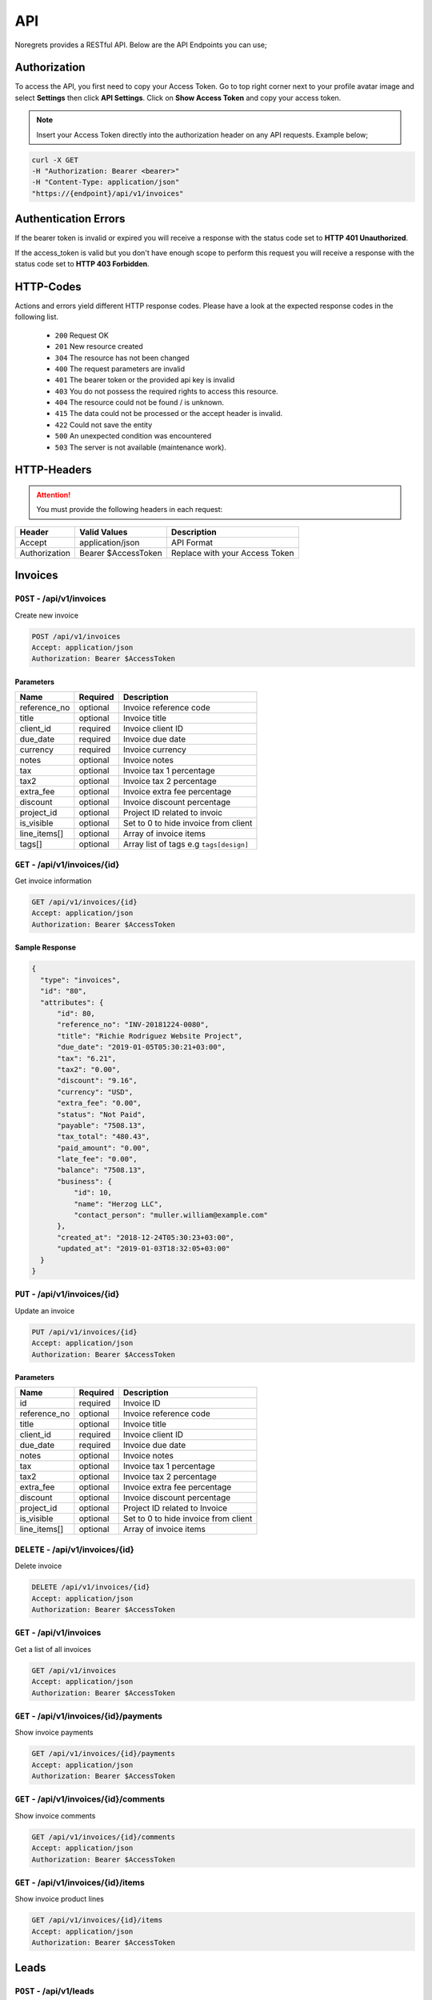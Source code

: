 API
===
.. meta::
   :description: Send , Access your SMS , USERS ,WEBHOOKS,   using RESTful API
   :keywords: projects,invoices,freelancer,deals,leads,crm,estimates,tickets,subscriptions,tasks,contacts,contracts,creditnotes,freelancer office,codecanyon

Noregrets provides a RESTful API. Below are the API Endpoints you can use;

Authorization
"""""""""""""
To access the API, you first need to copy your Access Token. Go to top right corner next to your profile avatar image and select **Settings** then click **API Settings**. Click on **Show Access Token** and copy your access token.

.. NOTE:: Insert your Access Token directly into the authorization header on any API requests. Example below;

.. code-block:: shell

  curl -X GET 
  -H "Authorization: Bearer <bearer>" 
  -H "Content-Type: application/json"
  "https://{endpoint}/api/v1/invoices"

Authentication Errors
"""""""""""""""""""""
If the bearer token is invalid or expired you will receive a response with the status code set to **HTTP 401 Unauthorized**.

If the access_token is valid but you don't have enough scope to perform this request you will receive a response with the status code set to **HTTP 403 Forbidden**.

HTTP-Codes
"""""""""""
Actions and errors yield different HTTP response codes.  
Please have a look at the expected response codes in the following list.

 - ``200`` Request OK
 - ``201`` New resource created
 - ``304`` The resource has not been changed
 - ``400`` The request parameters are invalid
 - ``401`` The bearer token or the provided api key is invalid
 - ``403`` You do not possess the required rights to access this resource.
 - ``404`` The resource could not be found / is unknown.
 - ``415`` The data could not be processed or the accept header is invalid.
 - ``422`` Could not save the entity
 - ``500`` An unexpected condition was encountered
 - ``503`` The server is not available (maintenance work).

HTTP-Headers
""""""""""""
.. ATTENTION:: You must provide the following headers in each request:

+---------------+---------------------+-----------------------------------------------------+
| Header        | Valid Values        | Description                                         |
+===============+=====================+=====================================================+
| Accept        | application/json    | API Format                                          |
+---------------+---------------------+-----------------------------------------------------+
| Authorization | Bearer $AccessToken | Replace with your Access Token                      |
+---------------+---------------------+-----------------------------------------------------+

Invoices
""""""""""""

``POST`` - /api/v1/invoices
-------------------------------
Create new invoice

.. code-block:: shell

  POST /api/v1/invoices
  Accept: application/json
  Authorization: Bearer $AccessToken

Parameters
^^^^^^^^^^

+---------------+------------+-----------------------------------------------------+
| Name          | Required   | Description                                         |
+===============+============+=====================================================+
| reference_no  | optional   | Invoice reference code                              |
+---------------+------------+-----------------------------------------------------+
| title         | optional   | Invoice title                                       |
+---------------+------------+-----------------------------------------------------+
| client_id     | required   | Invoice client ID                                   |
+---------------+------------+-----------------------------------------------------+
| due_date      | required   | Invoice due date                                    |
+---------------+------------+-----------------------------------------------------+
| currency      | required   | Invoice currency                                    |
+---------------+------------+-----------------------------------------------------+
| notes         | optional   | Invoice notes                                       |
+---------------+------------+-----------------------------------------------------+
| tax           | optional   | Invoice tax 1 percentage                            |
+---------------+------------+-----------------------------------------------------+
| tax2          | optional   | Invoice tax 2 percentage                            |
+---------------+------------+-----------------------------------------------------+
| extra_fee     | optional   | Invoice extra fee percentage                        |
+---------------+------------+-----------------------------------------------------+
| discount      | optional   | Invoice discount percentage                         |
+---------------+------------+-----------------------------------------------------+
| project_id    | optional   | Project ID related to invoic                        |
+---------------+------------+-----------------------------------------------------+
| is_visible    | optional   | Set to 0 to hide invoice from client                |
+---------------+------------+-----------------------------------------------------+
| line_items[]  | optional   | Array of invoice items                              |
+---------------+------------+-----------------------------------------------------+
| tags[]        | optional   | Array list of tags e.g ``tags[design]``             |
+---------------+------------+-----------------------------------------------------+

``GET`` - /api/v1/invoices/{id}
-------------------------------
Get invoice information

.. code-block:: shell

  GET /api/v1/invoices/{id}
  Accept: application/json
  Authorization: Bearer $AccessToken

Sample Response
^^^^^^^^^^^^^^^
.. code-block:: json

  {
    "type": "invoices",
    "id": "80",
    "attributes": {
        "id": 80,
        "reference_no": "INV-20181224-0080",
        "title": "Richie Rodriguez Website Project",
        "due_date": "2019-01-05T05:30:21+03:00",
        "tax": "6.21",
        "tax2": "0.00",
        "discount": "9.16",
        "currency": "USD",
        "extra_fee": "0.00",
        "status": "Not Paid",
        "payable": "7508.13",
        "tax_total": "480.43",
        "paid_amount": "0.00",
        "late_fee": "0.00",
        "balance": "7508.13",
        "business": {
            "id": 10,
            "name": "Herzog LLC",
            "contact_person": "muller.william@example.com"
        },
        "created_at": "2018-12-24T05:30:23+03:00",
        "updated_at": "2019-01-03T18:32:05+03:00"
    }
  }


``PUT`` - /api/v1/invoices/{id}
-------------------------------
Update an invoice

.. code-block:: shell

  PUT /api/v1/invoices/{id}
  Accept: application/json
  Authorization: Bearer $AccessToken

Parameters
^^^^^^^^^^

+---------------+------------+-----------------------------------------------------+
| Name          | Required   | Description                                         |
+===============+============+=====================================================+
| id            | required   | Invoice ID                                          |
+---------------+------------+-----------------------------------------------------+
| reference_no  | optional   | Invoice reference code                              |
+---------------+------------+-----------------------------------------------------+
| title         | optional   | Invoice title                                       |
+---------------+------------+-----------------------------------------------------+
| client_id     | required   | Invoice client ID                                   |
+---------------+------------+-----------------------------------------------------+
| due_date      | required   | Invoice due date                                    |
+---------------+------------+-----------------------------------------------------+
| notes         | optional   | Invoice notes                                       |
+---------------+------------+-----------------------------------------------------+
| tax           | optional   | Invoice tax 1 percentage                            |
+---------------+------------+-----------------------------------------------------+
| tax2          | optional   | Invoice tax 2 percentage                            |
+---------------+------------+-----------------------------------------------------+
| extra_fee     | optional   | Invoice extra fee percentage                        |
+---------------+------------+-----------------------------------------------------+
| discount      | optional   | Invoice discount percentage                         |
+---------------+------------+-----------------------------------------------------+
| project_id    | optional   | Project ID related to Invoice                       |
+---------------+------------+-----------------------------------------------------+
| is_visible    | optional   | Set to 0 to hide invoice from client                |
+---------------+------------+-----------------------------------------------------+
| line_items[]  | optional   | Array of invoice items                              |
+---------------+------------+-----------------------------------------------------+


``DELETE`` - /api/v1/invoices/{id}
----------------------------------
Delete invoice

.. code-block:: shell

  DELETE /api/v1/invoices/{id}
  Accept: application/json
  Authorization: Bearer $AccessToken

``GET`` - /api/v1/invoices
----------------------------------------
Get a list of all invoices

.. code-block:: shell

  GET /api/v1/invoices
  Accept: application/json
  Authorization: Bearer $AccessToken

``GET`` - /api/v1/invoices/{id}/payments
----------------------------------------
Show invoice payments

.. code-block:: shell

  GET /api/v1/invoices/{id}/payments
  Accept: application/json
  Authorization: Bearer $AccessToken

``GET`` - /api/v1/invoices/{id}/comments
----------------------------------------
Show invoice comments

.. code-block:: shell

  GET /api/v1/invoices/{id}/comments
  Accept: application/json
  Authorization: Bearer $AccessToken

``GET`` - /api/v1/invoices/{id}/items
--------------------------------------
Show invoice product lines

.. code-block:: shell

  GET /api/v1/invoices/{id}/items
  Accept: application/json
  Authorization: Bearer $AccessToken

Leads
"""""""
``POST`` - /api/v1/leads
-------------------------------
Create a new lead

.. code-block:: shell

  POST /api/v1/leads
  Accept: application/json
  Authorization: Bearer $AccessToken

Parameters
^^^^^^^^^^

+---------------+------------+-----------------------------------------------------+
| Name          | Required   | Description                                         |
+===============+============+=====================================================+
| email         | required   | Email address                                       |
+---------------+------------+-----------------------------------------------------+
| name          | optional   | Full Names                                          |
+---------------+------------+-----------------------------------------------------+
| source        | required   | Lead source ID                                      |
+---------------+------------+-----------------------------------------------------+
| lead_value    | optional   | Lead value                                          |
+---------------+------------+-----------------------------------------------------+
| stage_id      | optional   | Lead stage id                                       |
+---------------+------------+-----------------------------------------------------+
| sales_rep     | optional   | User responsible for this lead                      |
+---------------+------------+-----------------------------------------------------+
| job_title     | optional   | Lead Job Title                                      |
+---------------+------------+-----------------------------------------------------+
| company       | optional   | The company associated with this lead               |
+---------------+------------+-----------------------------------------------------+
| phone         | optional   | Lead phone number                                   |
+---------------+------------+-----------------------------------------------------+
| address1      | optional   | Lead address                                        |
+---------------+------------+-----------------------------------------------------+
| city          | optional   | City                                                |
+---------------+------------+-----------------------------------------------------+
| state         | optional   | State                                               |
+---------------+------------+-----------------------------------------------------+
| zip_code      | optional   | Zip Code                                            |
+---------------+------------+-----------------------------------------------------+
| country       | optional   | Country                                             |
+---------------+------------+-----------------------------------------------------+
| website       | optional   | Website URL                                         |
+---------------+------------+-----------------------------------------------------+
| skype         | optional   | Lead skype address                                  |
+---------------+------------+-----------------------------------------------------+
| message       | optional   | Additional lead message                             |
+---------------+------------+-----------------------------------------------------+
| tags[]        | optional   | Array list of tags e.g ``tags[design]``             |
+---------------+------------+-----------------------------------------------------+

``GET`` - /api/v1/leads/{id}
----------------------------
Get lead information

.. code-block:: shell

  GET /api/v1/leads/{id}
  Accept: application/json
  Authorization: Bearer $AccessToken

Sample Response
^^^^^^^^^^^^^^^^
.. code-block:: json

  {
    "type": "leads",
    "id": "50",
    "attributes": {
        "id": 50,
        "name": "Janet Ruecker PhD",
        "source": {
            "id": 31,
            "name": "Youtube"
        },
        "email": "ymohr@example.net",
        "stage": {
            "id": 24,
            "name": "Contacted"
        },
        "job_title": "Electrical Parts Reconditioner",
        "company": "Bauch, Beahan and Macejkovic",
        "phone": "5056437040843",
        "mobile": null,
        "address": {
            "address1": "2124 Windler Plains Suite 342\nLake Elishire, OK 92549",
            "address2": null,
            "city": "New Daphnee",
            "state": null,
            "zipcode": null,
            "country": "Holy See (Vatican City State)"
        },
        "timezone": null,
        "website": "green.com",
        "social": {
            "skype": null,
            "facebook": null,
            "twitter": null,
            "linkedin": null
        },
        "agent": {
            "id": 3,
            "name": "Lorna Rogahn",
            "email": "luna66@example.net"
        },
        "lead_score": 10,
        "due_date": "2019-01-07T05:30:31+03:00",
        "lead_value": "$30.22",
        "message": null,
        "has_activity": 0,
        "has_email": 0,
        "next_followup": "2018-12-27T05:30:31+03:00",
        "unsubscribed_at": null,
        "archived_at": null,
        "created_at": "2018-12-24T05:30:31+03:00",
        "updated_at": "2018-12-24T05:30:31+03:00"
    }
  }


``PUT`` - /api/v1/leads/{id}
-------------------------------
Update a lead

.. code-block:: shell

  PUT /api/v1/leads/{id}
  Accept: application/json
  Authorization: Bearer $AccessToken

Parameters
^^^^^^^^^^

+---------------+------------+-----------------------------------------------------+
| Name          | Required   | Description                                         |
+===============+============+=====================================================+
| email         | required   | Email address                                       |
+---------------+------------+-----------------------------------------------------+
| name          | optional   | Full Names                                          |
+---------------+------------+-----------------------------------------------------+
| source        | required   | Lead source ID                                      |
+---------------+------------+-----------------------------------------------------+
| lead_value    | optional   | Lead value                                          |
+---------------+------------+-----------------------------------------------------+
| stage_id      | optional   | Lead stage id                                       |
+---------------+------------+-----------------------------------------------------+
| sales_rep     | required   | User responsible for this lead                      |
+---------------+------------+-----------------------------------------------------+
| job_title     | optional   | Lead Job Title                                      |
+---------------+------------+-----------------------------------------------------+
| company       | optional   | The company associated with this lead               |
+---------------+------------+-----------------------------------------------------+
| phone         | optional   | Lead phone number                                   |
+---------------+------------+-----------------------------------------------------+
| address1      | optional   | Lead address                                        |
+---------------+------------+-----------------------------------------------------+
| city          | optional   | City                                                |
+---------------+------------+-----------------------------------------------------+
| state         | optional   | State                                               |
+---------------+------------+-----------------------------------------------------+
| zip_code      | optional   | Zip Code                                            |
+---------------+------------+-----------------------------------------------------+
| country       | optional   | Country                                             |
+---------------+------------+-----------------------------------------------------+
| website       | optional   | Website URL                                         |
+---------------+------------+-----------------------------------------------------+
| skype         | optional   | Lead skype address                                  |
+---------------+------------+-----------------------------------------------------+
| message       | optional   | Additional lead message                             |
+---------------+------------+-----------------------------------------------------+

``DELETE`` - /api/v1/leads/{id}
----------------------------------
Delete a lead

.. code-block:: shell

  DELETE /api/v1/leads/{id}
  Accept: application/json
  Authorization: Bearer $AccessToken

``GET`` - /api/v1/leads
----------------------------------------
Get a list of all leads

.. code-block:: shell

  GET /api/v1/leads
  Accept: application/json
  Authorization: Bearer $AccessToken

``GET`` - /api/v1/leads/{id}/comments
----------------------------------------
Show leads comments

.. code-block:: shell

  GET /api/v1/leads/{id}/comments
  Accept: application/json
  Authorization: Bearer $AccessToken


``GET`` - /api/v1/leads/{id}/todos
----------------------------------------
Show lead todo list

.. code-block:: shell

  GET /api/v1/leads/{id}/todos
  Accept: application/json
  Authorization: Bearer $AccessToken

``GET`` - /api/v1/leads/{id}/calls
----------------------------------------
Show lead calls

.. code-block:: shell

  GET /api/v1/leads/{id}/calls
  Accept: application/json
  Authorization: Bearer $AccessToken

Deals
"""""""""""""""""

``POST`` - /api/v1/deals
-------------------------------
Create a new deal

.. code-block:: shell

  POST /api/v1/deals
  Accept: application/json
  Authorization: Bearer $AccessToken

Parameters
^^^^^^^^^^

+---------------+------------+-----------------------------------------------------+
| Name          | Required   | Description                                         |
+===============+============+=====================================================+
| title         | required   | Deal title                                          |
+---------------+------------+-----------------------------------------------------+
| pipeline      | required   | Pipeline ID                                         |
+---------------+------------+-----------------------------------------------------+
| stage_id      | required   | Deal stage ID                                       |
+---------------+------------+-----------------------------------------------------+
| contact_person| required   | Deal contact person                                 |
+---------------+------------+-----------------------------------------------------+
| deal_value    | optional   | Deal value e.g 500                                  |
+---------------+------------+-----------------------------------------------------+
| due_date      | optional   | The date a deal is expected to close                |
+---------------+------------+-----------------------------------------------------+
| organization  | optional   | Deal Organization                                   |
+---------------+------------+-----------------------------------------------------+
| status        | optional   | Deal status. Default open                           |
+---------------+------------+-----------------------------------------------------+
| source        | optional   | Deal source                                         |
+---------------+------------+-----------------------------------------------------+
| currency      | optional   | Deal Currency                                       |
+---------------+------------+-----------------------------------------------------+
| tags[]        | optional   | Array list of tags e.g ``tags[design]``             |
+---------------+------------+-----------------------------------------------------+

``GET`` - /api/v1/deals/{id}
----------------------------
Get deal information

.. code-block:: shell

  GET /api/v1/deals/{id}
  Accept: application/json
  Authorization: Bearer $AccessToken

Sample Response
^^^^^^^^^^^^^^^^
.. code-block:: json

  {
    "type": "deals",
    "id": "1",
    "attributes": {
        "id": 1,
        "title": "Boyle-Konopelski Deal",
        "stage": {
            "id": 5,
            "name": "Needs Analysis"
        },
        "currency": "USD",
        "deal_value": "875.55",
        "contact_person": {
            "id": 1,
            "email": "muller.william@example.com"
        },
        "organization": {
            "id": 4,
            "name": "Kertzmann, Schoen and Zboncak",
            "email": "wkub@example.org"
        },
        "due_date": null,
        "status": "open",
        "won_time": null,
        "lost_time": null,
        "lost_reason": null,
        "source": {
            "id": 28,
            "name": "Web"
        },
        "pipeline": {
            "id": 20,
            "name": "Delivery"
        },
        "user_id": 1,
        "next_followup": null,
        "archived_at": null,
        "created_at": "2018-12-24T05:30:19+03:00",
        "updated_at": "2018-12-24T05:30:19+03:00"
    }
  }


``PUT`` - /api/v1/deals/{id}
-------------------------------
Update a deal

.. code-block:: shell

  PUT /api/v1/deals/{id}
  Accept: application/json
  Authorization: Bearer $AccessToken

Parameters
^^^^^^^^^^

+---------------+------------+-----------------------------------------------------+
| Name          | Required   | Description                                         |
+===============+============+=====================================================+
| title         | required   | Deal title                                          |
+---------------+------------+-----------------------------------------------------+
| pipeline      | required   | Pipeline ID                                         |
+---------------+------------+-----------------------------------------------------+
| stage_id      | required   | Deal stage ID                                       |
+---------------+------------+-----------------------------------------------------+
| contact_person| required   | Deal contact person                                 |
+---------------+------------+-----------------------------------------------------+
| deal_value    | optional   | Deal value e.g 500                                  |
+---------------+------------+-----------------------------------------------------+
| due_date      | optional   | The date a deal is expected to close                |
+---------------+------------+-----------------------------------------------------+
| organization  | optional   | Deal Organization                                   |
+---------------+------------+-----------------------------------------------------+
| status        | optional   | Deal status. Default open                           |
+---------------+------------+-----------------------------------------------------+
| source        | optional   | Deal source                                         |
+---------------+------------+-----------------------------------------------------+
| currency      | optional   | Deal Currency                                       |
+---------------+------------+-----------------------------------------------------+

``DELETE`` - /api/v1/deals/{id}
----------------------------------
Delete a deal

.. code-block:: shell

  DELETE /api/v1/deals/{id}
  Accept: application/json
  Authorization: Bearer $AccessToken

``GET`` - /api/v1/deals
----------------------------------------
Get a list of all deals

.. code-block:: shell

  GET /api/v1/deals
  Accept: application/json
  Authorization: Bearer $AccessToken

``GET`` - /api/v1/deals/{id}/comments
----------------------------------------
Show deal comments

.. code-block:: shell

  GET /api/v1/deals/{id}/comments
  Accept: application/json
  Authorization: Bearer $AccessToken


``GET`` - /api/v1/deals/{id}/todos
----------------------------------------
Show deal todo list

.. code-block:: shell

  GET /api/v1/deals/{id}/todos
  Accept: application/json
  Authorization: Bearer $AccessToken

``GET`` - /api/v1/deals/{id}/calls
----------------------------------------
Show deal calls

.. code-block:: shell

  GET /api/v1/deals/{id}/calls
  Accept: application/json
  Authorization: Bearer $AccessToken

``GET`` - /api/v1/deals/{id}/products
----------------------------------------
Show deal products

.. code-block:: shell

  GET /api/v1/deals/{id}/products
  Accept: application/json
  Authorization: Bearer $AccessToken

``POST`` - /api/v1/deals/{id}/close
----------------------------------------
Close a deal

.. code-block:: shell

  POST /api/v1/deals/{id}/close
  Accept: application/json
  Authorization: Bearer $AccessToken

Parameters
^^^^^^^^^^

+---------------+------------+-----------------------------------------------------+
| Name          | Required   | Description                                         |
+===============+============+=====================================================+
| id            | required   | Deal ID                                             |
+---------------+------------+-----------------------------------------------------+
| lost_time     | optional   | Time when the deal was lost                         |
+---------------+------------+-----------------------------------------------------+
| status        | required   | Default lost                                        |
+---------------+------------+-----------------------------------------------------+
| lost_reason   | required   | Reason why the deal was lost                        |
+---------------+------------+-----------------------------------------------------+


Estimates
"""""""""""""""""

``POST`` - /api/v1/estimates
-------------------------------
Create a new estimate

.. code-block:: shell

  POST /api/v1/estimates
  Accept: application/json
  Authorization: Bearer $AccessToken

Parameters
^^^^^^^^^^

+---------------+------------+-----------------------------------------------------+
| Name          | Required   | Description                                         |
+===============+============+=====================================================+
| client_id     | required   | Client ID                                           |
+---------------+------------+-----------------------------------------------------+
| reference_no  | required   | Estimate Reference Number                           |
+---------------+------------+-----------------------------------------------------+
| due_date      | required   | Estimate due date                                   |
+---------------+------------+-----------------------------------------------------+
| tax           | required   | Tax 1 percentage                                    |
+---------------+------------+-----------------------------------------------------+
| tax2          | required   | Tax 2 percentage                                    |
+---------------+------------+-----------------------------------------------------+
| discount      | optional   | Estimate discount percentage                        |
+---------------+------------+-----------------------------------------------------+
| currency      | optional   | Estimate Currency                                   |
+---------------+------------+-----------------------------------------------------+
| deal_id       | optional   | Associated deal if any                              |
+---------------+------------+-----------------------------------------------------+
| is_visible    | optional   | Show/Hide estimate from client. Default 0           |
+---------------+------------+-----------------------------------------------------+
| tags[]        | optional   | Array list of tags e.g ``tags[design]``             |
+---------------+------------+-----------------------------------------------------+

``GET`` - /api/v1/estimates/{id}
--------------------------------
Get deal information

.. code-block:: shell

  GET /api/v1/estimates/{id}
  Accept: application/json
  Authorization: Bearer $AccessToken

Sample Response
^^^^^^^^^^^^^^^^
.. code-block:: json

  {
    "type": "estimates",
    "id": "80",
    "attributes": {
        "id": 80,
        "reference_no": "EST-20181224-0080",
        "title": "Thomas Murazik Website Project",
        "client_id": 2,
        "deal_id": 0,
        "due_date": "2019-03-10T05:30:25+03:00",
        "tax": "2.43",
        "tax2": "0.00",
        "discount": "1.16",
        "discount_percent": 1,
        "currency": "USD",
        "notes": "Non dolorum placeat nisi at suscipit. Unde praesentium consequuntur repellat doloribus voluptatem aliquam. Ut eum culpa consequatur cupiditate animi rem. Eligendi consectetur pariatur recusandae neque inventore et alias.",
        "sent_at": null,
        "status": "Pending",
        "viewed_at": null,
        "invoiced_id": null,
        "invoiced_at": null,
        "accepted_time": null,
        "rejected_time": null,
        "rejected_reason": null,
        "exchange_rate": "1.00000",
        "sub_total": "0.00",
        "amount": "0.00",
        "discounted": "0.00",
        "tax1_amount": "0.00",
        "tax2_amount": "0.00",
        "archived_at": null,
        "business": {
            "id": 2,
            "name": "Toy, Cormier and Kub",
            "contact_person": "muller.william@example.com"
        },
        "created_at": "2018-12-24T05:30:27+03:00",
        "updated_at": "2018-12-24T05:30:27+03:00"
    }
  }


``PUT`` - /api/v1/estimates/{id}
--------------------------------
Update an estimate

.. code-block:: shell

  PUT /api/v1/estimates/{id}
  Accept: application/json
  Authorization: Bearer $AccessToken

Parameters
^^^^^^^^^^

+---------------+------------+-----------------------------------------------------+
| Name          | Required   | Description                                         |
+===============+============+=====================================================+
| client_id     | required   | Client ID                                           |
+---------------+------------+-----------------------------------------------------+
| reference_no  | required   | Estimate Reference Number                           |
+---------------+------------+-----------------------------------------------------+
| due_date      | required   | Estimate due date                                   |
+---------------+------------+-----------------------------------------------------+
| tax           | required   | Tax 1 percentage                                    |
+---------------+------------+-----------------------------------------------------+
| tax2          | required   | Tax 2 percentage                                    |
+---------------+------------+-----------------------------------------------------+
| discount      | optional   | Estimate discount percentage                        |
+---------------+------------+-----------------------------------------------------+
| currency      | optional   | Estimate Currency                                   |
+---------------+------------+-----------------------------------------------------+
| deal_id       | optional   | Associated deal if any                              |
+---------------+------------+-----------------------------------------------------+
| is_visible    | optional   | Show/Hide estimate from client. Default 0           |
+---------------+------------+-----------------------------------------------------+

``DELETE`` - /api/v1/estimates/{id}
-----------------------------------
Delete an estimate

.. code-block:: shell

  DELETE /api/v1/estimates/{id}
  Accept: application/json
  Authorization: Bearer $AccessToken

``GET`` - /api/v1/estimates
----------------------------------------
Get a list of all estimates

.. code-block:: shell

  GET /api/v1/estimates
  Accept: application/json
  Authorization: Bearer $AccessToken

``GET`` - /api/v1/estimates/{id}/comments
------------------------------------------
Show estimate comments

.. code-block:: shell

  GET /api/v1/estimates/{id}/comments
  Accept: application/json
  Authorization: Bearer $AccessToken


``GET`` - /api/v1/estimates/{id}/items
----------------------------------------
Show estimate items

.. code-block:: shell

  GET /api/v1/estimates/{id}/items
  Accept: application/json
  Authorization: Bearer $AccessToken

``POST`` - /api/v1/estimates/{id}/invoice
------------------------------------------
Invoice an estimate

.. code-block:: shell

  POST /api/v1/estimates/{id}/invoice
  Accept: application/json
  Authorization: Bearer $AccessToken

``POST`` - /api/v1/estimates/{id}/copy
----------------------------------------
Duplicate the estimate

.. code-block:: shell

  POST /api/v1/estimates/{id}/copy
  Accept: application/json
  Authorization: Bearer $AccessToken

Parameters
^^^^^^^^^^

+---------------+------------+-----------------------------------------------------+
| Name          | Required   | Description                                         |
+===============+============+=====================================================+
| id            | required   | Estimate ID                                         |
+---------------+------------+-----------------------------------------------------+

``POST`` - /api/v1/estimates/{id}/send
----------------------------------------
Send estimate to client

.. code-block:: shell

  POST /api/v1/estimates/{id}/send
  Accept: application/json
  Authorization: Bearer $AccessToken

Parameters
^^^^^^^^^^

+---------------+------------+-----------------------------------------------------+
| Name          | Required   | Description                                         |
+===============+============+=====================================================+
| id            | required   | Estimate ID                                         |
+---------------+------------+-----------------------------------------------------+
| to[]          | required   | Comma separated list of email addresses             |
+---------------+------------+-----------------------------------------------------+
| subject       | required   | Message subject                                     |
+---------------+------------+-----------------------------------------------------+

``POST`` - /api/v1/estimates/{id}/project
------------------------------------------
Convert estimate to project

.. code-block:: shell

  POST /api/v1/estimates/{id}/project
  Accept: application/json
  Authorization: Bearer $AccessToken

``POST`` - /api/v1/estimates/{id}/cancel
-------------------------------------------
Cancel estimate

.. code-block:: shell

  POST /api/v1/estimates/{id}/cancel
  Accept: application/json
  Authorization: Bearer $AccessToken

Credits
"""""""""""""""""

``POST`` - /api/v1/creditnotes
-------------------------------
Create a new creditnote

.. code-block:: shell

  POST /api/v1/creditnotes
  Accept: application/json
  Authorization: Bearer $AccessToken

Parameters
^^^^^^^^^^

+---------------+------------+-----------------------------------------------------+
| Name          | Required   | Description                                         |
+===============+============+=====================================================+
| client_id     | required   | Client ID                                           |
+---------------+------------+-----------------------------------------------------+
| reference_no  | required   | Credit Reference Number                             |
+---------------+------------+-----------------------------------------------------+
| created_at    | optional   | Date created                                        |
+---------------+------------+-----------------------------------------------------+
| tax           | optional   | Tax percentage                                      |
+---------------+------------+-----------------------------------------------------+
| terms         | optional   | Creditnote terms                                    |
+---------------+------------+-----------------------------------------------------+
| notes         | optional   | Creditnote notes                                    |
+---------------+------------+-----------------------------------------------------+
| currency      | optional   | Creditnote Currency                                 |
+---------------+------------+-----------------------------------------------------+
| is_refunded   | optional   | Set to 1 if credit was refunded                     |
+---------------+------------+-----------------------------------------------------+
| tags[]        | optional   | Array list of tags e.g ``tags[design]``             |
+---------------+------------+-----------------------------------------------------+

``GET`` - /api/v1/creditnotes/{id}
----------------------------------
Get creditnote information

.. code-block:: shell

  GET /api/v1/creditnotes/{id}
  Accept: application/json
  Authorization: Bearer $AccessToken

Sample Response
^^^^^^^^^^^^^^^^
.. code-block:: json

  {
    "type": "credits",
    "id": "10",
    "attributes": {
        "id": 10,
        "reference_no": "CN-20181224-0010",
        "client_id": 4,
        "status": "open",
        "currency": "USD",
        "tax": "1.85",
        "amount": "0.00",
        "balance": "0.00",
        "exchange_rate": "1.00000",
        "is_refunded": 0,
        "archived_at": null,
        "terms": null,
        "notes": null,
        "sent_at": null,
        "business": {
            "id": 4,
            "name": "Kertzmann, Schoen and Zboncak",
            "contact_person": "luna66@example.net"
        },
        "created_at": "2018-12-24T05:30:29+03:00",
        "updated_at": "2018-12-24T05:30:29+03:00"
    }
  }


``PUT`` - /api/v1/creditnotes/{id}
----------------------------------
Update creditnote

.. code-block:: shell

  PUT /api/v1/creditnotes/{id}
  Accept: application/json
  Authorization: Bearer $AccessToken

Parameters
^^^^^^^^^^

+---------------+------------+-----------------------------------------------------+
| Name          | Required   | Description                                         |
+===============+============+=====================================================+
| client_id     | required   | Client ID                                           |
+---------------+------------+-----------------------------------------------------+
| reference_no  | required   | Credit Reference Number                             |
+---------------+------------+-----------------------------------------------------+
| created_at    | optional   | Date created                                        |
+---------------+------------+-----------------------------------------------------+
| tax           | optional   | Tax percentage                                      |
+---------------+------------+-----------------------------------------------------+
| terms         | optional   | Creditnote terms                                    |
+---------------+------------+-----------------------------------------------------+
| notes         | optional   | Creditnote notes                                    |
+---------------+------------+-----------------------------------------------------+
| currency      | optional   | Creditnote Currency                                 |
+---------------+------------+-----------------------------------------------------+
| is_refunded   | optional   | Set to 1 if credit was refunded                     |
+---------------+------------+-----------------------------------------------------+

``DELETE`` - /api/v1/creditnotes/{id}
-------------------------------------
Delete an estimate

.. code-block:: shell

  DELETE /api/v1/creditnotes/{id}
  Accept: application/json
  Authorization: Bearer $AccessToken

``GET`` - /api/v1/creditnotes
----------------------------------------
Get a list of all creditnotes

.. code-block:: shell

  GET /api/v1/creditnotes
  Accept: application/json
  Authorization: Bearer $AccessToken

``GET`` - /api/v1/creditnotes/{id}/comments
-------------------------------------------
Show creditnote comments

.. code-block:: shell

  GET /api/v1/creditnotes/{id}/comments
  Accept: application/json
  Authorization: Bearer $AccessToken


``GET`` - /api/v1/creditnotes/{id}/items
-----------------------------------------
Show creditnote items

.. code-block:: shell

  GET /api/v1/creditnotes/{id}/items
  Accept: application/json
  Authorization: Bearer $AccessToken

``POST`` - /api/v1/creditnotes/{id}/use-credits
------------------------------------------------
Use credits

.. code-block:: shell

  POST /api/v1/creditnotes/{id}/use-credits
  Accept: application/json
  Authorization: Bearer $AccessToken

Parameters
^^^^^^^^^^

+-----------------+------------+-----------------------------------------------------+
| Name            | Required   | Description                                         |
+=================+============+=====================================================+
| invoice_id      | required   | Invoice ID                                          |
+-----------------+------------+-----------------------------------------------------+
| creditnote_id   | required   | Credit Note ID                                      |
+-----------------+------------+-----------------------------------------------------+
| credited_amount | required   | Amount to be credited e.g 50                        |
+-----------------+------------+-----------------------------------------------------+

``POST`` - /api/v1/creditnotes/{id}/delete-credit
-------------------------------------------------
Use credits

.. code-block:: shell

  POST /api/v1/creditnotes/{id}/delete-credit
  Accept: application/json
  Authorization: Bearer $AccessToken

Parameters
^^^^^^^^^^

+----------------+------------+-----------------------------------------------------+
| Name           | Required   | Description                                         |
+================+============+=====================================================+
| id             | required   | Credit Note ID                                      |
+----------------+------------+-----------------------------------------------------+

``POST`` - /api/v1/creditnotes/{id}/send
----------------------------------------
Send creditnote to client

.. code-block:: shell

  POST /api/v1/creditnotes/{id}/send
  Accept: application/json
  Authorization: Bearer $AccessToken

Parameters
^^^^^^^^^^

+---------------+------------+-----------------------------------------------------+
| Name          | Required   | Description                                         |
+===============+============+=====================================================+
| id            | required   | Creditnote ID                                       |
+---------------+------------+-----------------------------------------------------+
| to[]          | required   | Comma separated list of email addresses             |
+---------------+------------+-----------------------------------------------------+
| subject       | required   | Email subject                                       |
+---------------+------------+-----------------------------------------------------+


Expenses
"""""""""""""""""

``POST`` - /api/v1/expenses
-------------------------------
Create a new expense

.. code-block:: shell

  POST /api/v1/expenses
  Accept: application/json
  Authorization: Bearer $AccessToken

Parameters
^^^^^^^^^^

+---------------+------------+-----------------------------------------------------+
| Name          | Required   | Description                                         |
+===============+============+=====================================================+
| amount        | required   | Expense amount e.g 1500.00                          |
+---------------+------------+-----------------------------------------------------+
| category      | required   | Expense category                                    |
+---------------+------------+-----------------------------------------------------+
| expense_date  | required   | Expense date                                        |
+---------------+------------+-----------------------------------------------------+
| tax           | required   | Tax 1 percentage                                    |
+---------------+------------+-----------------------------------------------------+
| tax2          | required   | Tax 2 percentage                                    |
+---------------+------------+-----------------------------------------------------+
| currency      | optional   | Expense Currency                                    |
+---------------+------------+-----------------------------------------------------+
| billable      | optional   | Whether the expense is billable. Default 1          |
+---------------+------------+-----------------------------------------------------+
| notes         | optional   | Expense notes                                       |
+---------------+------------+-----------------------------------------------------+
| project_id    | optional   | Associated project ID if any                        |
+---------------+------------+-----------------------------------------------------+
| client_id     | optional   | Associated client ID if any                         |
+---------------+------------+-----------------------------------------------------+
| vendor        | optional   | Associated vendor name                              |
+---------------+------------+-----------------------------------------------------+
| is_visible    | optional   | Show/Hide expense from client. Default 0            |
+---------------+------------+-----------------------------------------------------+
| tags[]        | optional   | Array list of tags e.g ``tags[design]``             |
+---------------+------------+-----------------------------------------------------+

``GET`` - /api/v1/expenses/{id}
--------------------------------
Get expense information

.. code-block:: shell

  GET /api/v1/expenses/{id}
  Accept: application/json
  Authorization: Bearer $AccessToken

Sample Response
^^^^^^^^^^^^^^^^
.. code-block:: json

  {
    "type": "expenses",
    "id": "10",
    "attributes": {
        "id": 10,
        "code": "EXP-AC0010",
        "amount": "222.04",
        "before_tax": "0.00",
        "currency": "USD",
        "billable": 1,
        "category": 47,
        "vendor": "Feil and Sons",
        "tax": "0.95",
        "tax2": null,
        "taxed": null,
        "expense_date": "2018-12-24T00:00:00+03:00",
        "billed": false,
        "project_id": 1,
        "client_id": 2,
        "invoiced_id": null,
        "is_recurring": 0,
        "frequency": null,
        "next_recur_date": null,
        "recur_starts": null,
        "recur_ends": null,
        "exchange_rate": "1.00000",
        "is_visible": 0,
        "notes": null,
        "user_id": 1,
        "created_at": "2018-12-24T05:30:44+03:00",
        "updated_at": "2018-12-24T05:30:44+03:00"
    }
  }


``PUT`` - /api/v1/expenses/{id}
--------------------------------
Update an expense

.. code-block:: shell

  PUT /api/v1/expenses/{id}
  Accept: application/json
  Authorization: Bearer $AccessToken

Parameters
^^^^^^^^^^

+---------------+------------+-----------------------------------------------------+
| Name          | Required   | Description                                         |
+===============+============+=====================================================+
| amount        | required   | Expense amount e.g 1500.00                          |
+---------------+------------+-----------------------------------------------------+
| category      | required   | Expense category                                    |
+---------------+------------+-----------------------------------------------------+
| expense_date  | required   | Expense date                                        |
+---------------+------------+-----------------------------------------------------+
| tax           | required   | Tax 1 percentage                                    |
+---------------+------------+-----------------------------------------------------+
| tax2          | required   | Tax 2 percentage                                    |
+---------------+------------+-----------------------------------------------------+
| currency      | optional   | Expense Currency                                    |
+---------------+------------+-----------------------------------------------------+
| billable      | optional   | Whether the expense is billable. Default 1          |
+---------------+------------+-----------------------------------------------------+
| notes         | optional   | Expense notes                                       |
+---------------+------------+-----------------------------------------------------+
| project_id    | optional   | Associated project ID if any                        |
+---------------+------------+-----------------------------------------------------+
| client_id     | optional   | Associated client ID if any                         |
+---------------+------------+-----------------------------------------------------+
| vendor        | optional   | Associated vendor name                              |
+---------------+------------+-----------------------------------------------------+
| is_visible    | optional   | Show/Hide expense from client. Default 0            |
+---------------+------------+-----------------------------------------------------+
| tags[]        | optional   | Array list of tags e.g ``tags[design]``             |
+---------------+------------+-----------------------------------------------------+

``DELETE`` - /api/v1/expenses/{id}
-----------------------------------
Delete an expense

.. code-block:: shell

  DELETE /api/v1/expenses/{id}
  Accept: application/json
  Authorization: Bearer $AccessToken

``GET`` - /api/v1/expenses
----------------------------------------
Get a list of all expenses

.. code-block:: shell

  GET /api/v1/expenses
  Accept: application/json
  Authorization: Bearer $AccessToken

``GET`` - /api/v1/expenses/{id}/comments
------------------------------------------
Show expense comments

.. code-block:: shell

  GET /api/v1/expenses/{id}/comments
  Accept: application/json
  Authorization: Bearer $AccessToken

``POST`` - /api/v1/expenses/{id}/copy
----------------------------------------
Duplicate expense

.. code-block:: shell

  POST /api/v1/expenses/{id}/copy
  Accept: application/json
  Authorization: Bearer $AccessToken

Parameters
^^^^^^^^^^

+---------------+------------+-----------------------------------------------------+
| Name          | Required   | Description                                         |
+===============+============+=====================================================+
| id            | required   | Expense ID                                          |
+---------------+------------+-----------------------------------------------------+


Payments
"""""""""""""""""

``POST`` - /api/v1/payments
-------------------------------
Create a new payment

.. code-block:: shell

  POST /api/v1/payments
  Accept: application/json
  Authorization: Bearer $AccessToken

Parameters
^^^^^^^^^^

+----------------+------------+-----------------------------------------------------+
| Name           | Required   | Description                                         |
+================+============+=====================================================+
| invoice_id     | required   | Invoice ID                                          |
+----------------+------------+-----------------------------------------------------+
| payment_date   | required   | Date when the payment was made                      |
+----------------+------------+-----------------------------------------------------+
| amount         | required   | Amount of payment made                              |
+----------------+------------+-----------------------------------------------------+
| payment_method | required   | Payment method ID                                   |
+----------------+------------+-----------------------------------------------------+
| gateway        | required   | ``Must be set to offline``                          |
+----------------+------------+-----------------------------------------------------+
| notes          | optional   | Payment additional notes                            |
+----------------+------------+-----------------------------------------------------+
| currency       | optional   | Payment Currency                                    |
+----------------+------------+-----------------------------------------------------+
| send_email     | optional   | If an email should be sent to client. Default 1     |
+----------------+------------+-----------------------------------------------------+

``GET`` - /api/v1/payments/{id}
--------------------------------
Get payment information

.. code-block:: shell

  GET /api/v1/payments/{id}
  Accept: application/json
  Authorization: Bearer $AccessToken

Sample Response
^^^^^^^^^^^^^^^^
.. code-block:: json

  {
    "type": "payments",
    "id": "10",
    "attributes": {
        "id": 10,
        "code": "PAY-20181224-0010",
        "invoice_id": 7,
        "payment_method": "Cash",
        "curreny": null,
        "amount": "73.68",
        "notes": null,
        "payment_date": "2018-12-19T05:30:31+03:00",
        "exchange_rate": "1.00000",
        "project_id": null,
        "refunded": 0,
        "archived_at": null,
        "business": {
            "id": 5,
            "name": "Rogahn-Gerhold",
            "contact_person": "wiza.samanta@example.org"
        },
        "created_at": "2018-12-24T05:30:31+03:00",
        "updated_at": "2018-12-24T05:30:31+03:00"
    }
  }


``PUT`` - /api/v1/payments/{id}
--------------------------------
Update a payment

.. code-block:: shell

  PUT /api/v1/payments/{id}
  Accept: application/json
  Authorization: Bearer $AccessToken

Parameters
^^^^^^^^^^

+----------------+------------+-----------------------------------------------------+
| Name           | Required   | Description                                         |
+================+============+=====================================================+
| invoice_id     | required   | Invoice ID                                          |
+----------------+------------+-----------------------------------------------------+
| payment_date   | required   | Date when the payment was made                      |
+----------------+------------+-----------------------------------------------------+
| amount         | required   | Amount of payment made                              |
+----------------+------------+-----------------------------------------------------+
| payment_method | required   | Payment method ID                                   |
+----------------+------------+-----------------------------------------------------+
| notes          | optional   | Payment additional notes                            |
+----------------+------------+-----------------------------------------------------+
| currency       | optional   | Payment Currency                                    |
+----------------+------------+-----------------------------------------------------+

``DELETE`` - /api/v1/payments/{id}
-----------------------------------
Delete a payment

.. code-block:: shell

  DELETE /api/v1/payments/{id}
  Accept: application/json
  Authorization: Bearer $AccessToken

``GET`` - /api/v1/payments
----------------------------------------
Get a list of all payments

.. code-block:: shell

  GET /api/v1/payments
  Accept: application/json
  Authorization: Bearer $AccessToken

``GET`` - /api/v1/payments/{id}/comments
------------------------------------------
Show estimate comments

.. code-block:: shell

  GET /api/v1/payments/{id}/comments
  Accept: application/json
  Authorization: Bearer $AccessToken

``POST`` - /api/v1/payments/{id}/refund
------------------------------------------
Mark a payment as refunded

.. code-block:: shell

  POST /api/v1/payments/{id}/refund
  Accept: application/json
  Authorization: Bearer $AccessToken


Contracts
"""""""""""""""""

``POST`` - /api/v1/contracts
-------------------------------
Create a new contracts

.. code-block:: shell

  POST /api/v1/contracts
  Accept: application/json
  Authorization: Bearer $AccessToken

Parameters
^^^^^^^^^^

+---------------------+------------+-----------------------------------------------------+
| Name                | Required   | Description                                         |
+=====================+============+=====================================================+
| contract_title      | required   | Contract title                                      |
+---------------------+------------+-----------------------------------------------------+
| client_id           | required   | Client associated with the contract                 |
+---------------------+------------+-----------------------------------------------------+
| start_date          | required   | Contract start date                                 |
+---------------------+------------+-----------------------------------------------------+
| end_date            | required   | Contract end date                                   |
+---------------------+------------+-----------------------------------------------------+
| expiry_date         | required   | Number of days before a contract expires. E.g 14    |
+---------------------+------------+-----------------------------------------------------+
| payment_terms       | optional   | Number of days. E.g 14                              |
+---------------------+------------+-----------------------------------------------------+
| currency            | optional   | Contract Currency                                   |
+---------------------+------------+-----------------------------------------------------+
| termination_notice  | optional   | Number of days to be notified before termination    |
+---------------------+------------+-----------------------------------------------------+
| rate_is_fixed       | optional   | If fixed rate. Default 0                            |
+---------------------+------------+-----------------------------------------------------+
| fixed_rate          | optional   | Contract fixed amount e.g 1500.00                   |
+---------------------+------------+-----------------------------------------------------+
| hourly_rate         | optional   | Contract hourly rate                                |
+---------------------+------------+-----------------------------------------------------+
| description         | optional   | Contract description                                |
+---------------------+------------+-----------------------------------------------------+
| license_owner       | optional   | Contract license owner. ``freelancer or client``    |
+---------------------+------------+-----------------------------------------------------+
| late_payment_fee    | optional   | Late payment fee                                    |
+---------------------+------------+-----------------------------------------------------+
| late_fee_percent    | optional   | If late payment is percentage. Default 1            |
+---------------------+------------+-----------------------------------------------------+
| cancelation_fee     | optional   | Contract cancellation fee                           |
+---------------------+------------+-----------------------------------------------------+
| is_visible          | optional   | Show/hide contract from client                      |
+---------------------+------------+-----------------------------------------------------+
| deposit_required    | optional   | Amount of deposit required. E.g 1500.00             |
+---------------------+------------+-----------------------------------------------------+
| services            | optional   | List of contract services. E.g Web Design, SEO      |
+---------------------+------------+-----------------------------------------------------+
| client_rights       | optional   | Rights granted to client                            |
+---------------------+------------+-----------------------------------------------------+
| portfolio_rights    | optional   | Right to include work in portfolio. Default 1       |
+---------------------+------------+-----------------------------------------------------+
| non_compete         | optional   | Add non-compete section. Default 1                  |
+---------------------+------------+-----------------------------------------------------+
| appropriate_conduct | optional   | Enable sexual harassment clause. Default 1          |
+---------------------+------------+-----------------------------------------------------+

``GET`` - /api/v1/contracts/{id}
--------------------------------
Get contract information

.. code-block:: shell

  GET /api/v1/contracts/{id}
  Accept: application/json
  Authorization: Bearer $AccessToken

Sample Response
^^^^^^^^^^^^^^^^
.. code-block:: json

  {
    "type": "contracts",
    "id": "10",
    "attributes": {
        "id": 10,
        "title": "Dare LLC Contract",
        "start_date": "2018-12-24T05:30:20+03:00",
        "end_date": "2019-01-08T05:30:20+03:00",
        "expiry_date": "2018-12-29T05:30:20+03:00",
        "rate_is_fixed": 0,
        "fixed_rate": null,
        "hourly_rate": "12.97",
        "currency": "USD",
        "license_owner": "client",
        "payment_terms": "6",
        "late_payment_fee": "0.00",
        "late_fee_percent": 1,
        "termination_notice": 12,
        "cancelation_fee": "11.19",
        "deposit_required": "0.00",
        "signed": 0,
        "services": "Beatae blanditiis ea commodi et tempore est.",
        "client_rights": "Qui culpa qui consequatur architecto nam officia. Minus nulla odio sapiente delectus ut. Dolore nemo reprehenderit dolore odit eum consequuntur. Voluptate nesciunt et vero beatae sint ut.",
        "portfolio_rights": 1,
        "non_compete": 1,
        "feedbacks": 0,
        "appropriate_conduct": 1,
        "annotations": null,
        "description": "Necessitatibus totam qui nostrum ad non qui distinctio. Ipsam non sed deserunt recusandae non eum amet. Et quo quaerat enim voluptates pariatur. Dolor sint cum voluptatem enim. Et ratione deleniti aut deserunt eligendi itaque aut. Qui et eius non voluptatibus quos a sunt. Et rerum quia suscipit nisi. Voluptatem exercitationem culpa at quo deleniti. Reprehenderit repellat ullam nemo tempore amet optio. Et porro distinctio nostrum minus placeat. Voluptatum dolore ex in qui esse occaecati eum. Minus iste nostrum id laudantium. Vel ipsam qui expedita sed et laborum commodi unde. Temporibus fugit sint voluptas fuga.",
        "viewed_at": null,
        "sent_at": null,
        "is_draft": true,
        "rejected_at": null,
        "rejected_reason": null,
        "user_id": 1,
        "business": {
            "id": 1,
            "name": "Sipes-Schuster",
            "contact_person": "ehauck@example.com"
        },
        "created_at": "2018-12-24T05:30:20+03:00",
        "updated_at": "2018-12-24T05:30:20+03:00"
    }
  }


``PUT`` - /api/v1/contracts/{id}
--------------------------------
Update a contract

.. code-block:: shell

  PUT /api/v1/contracts/{id}
  Accept: application/json
  Authorization: Bearer $AccessToken

Parameters
^^^^^^^^^^
.. TIP:: Same as the create new contract parameters

``DELETE`` - /api/v1/contracts/{id}
-----------------------------------
Delete a contract

.. code-block:: shell

  DELETE /api/v1/contracts/{id}
  Accept: application/json
  Authorization: Bearer $AccessToken


Clients
"""""""""""""""""

``POST`` - /api/v1/clients
-------------------------------
Create a new client

.. code-block:: shell

  POST /api/v1/clients
  Accept: application/json
  Authorization: Bearer $AccessToken

Parameters
^^^^^^^^^^
+---------------+------------+-----------------------------------------------------+
| Name          | Required   | Description                                         |
+===============+============+=====================================================+
| name          | required   | Client Name                                         |
+---------------+------------+-----------------------------------------------------+
| email         | required   | Client email address                                |
+---------------+------------+-----------------------------------------------------+
| contact_email | required   | Contact email address                               |
+---------------+------------+-----------------------------------------------------+
| phone         | optional   | Client phone number                                 |
+---------------+------------+-----------------------------------------------------+
| address1      | optional   | Address                                             |
+---------------+------------+-----------------------------------------------------+
| zip_code      | optional   | Zip Code                                            |
+---------------+------------+-----------------------------------------------------+
| city          | optional   | City                                                |
+---------------+------------+-----------------------------------------------------+
| state         | optional   | State                                               |
+---------------+------------+-----------------------------------------------------+
| locale        | optional   | Preferred locale                                    |
+---------------+------------+-----------------------------------------------------+
| country       | optional   | Country                                             |
+---------------+------------+-----------------------------------------------------+
| tax_number    | optional   | Client tax number if any                            |
+---------------+------------+-----------------------------------------------------+
| currency      | optional   | Preferred currency                                  |
+---------------+------------+-----------------------------------------------------+
| website       | required   | Client website URL                                  |
+---------------+------------+-----------------------------------------------------+
| facebook      | required   | Client facebook link                                |
+---------------+------------+-----------------------------------------------------+
| twitter       | optional   | Twitter account URL                                 |
+---------------+------------+-----------------------------------------------------+
| skype         | optional   | Skype address                                       |
+---------------+------------+-----------------------------------------------------+
| linkedin      | optional   | LinkedIn profile                                    |
+---------------+------------+-----------------------------------------------------+
| notes         | optional   | Additional notes                                    |
+---------------+------------+-----------------------------------------------------+
| tags[]        | optional   | Array list of tags e.g ``tags[design]``             |
+------------------+------------+--------------------------------------------------+

``GET`` - /api/v1/clients/{id}
--------------------------------
Get client information

.. code-block:: shell

  GET /api/v1/clients/{id}
  Accept: application/json
  Authorization: Bearer $AccessToken

Sample Response
^^^^^^^^^^^^^^^^
.. code-block:: json

  {
    "type": "clients",
    "id": "100",
    "attributes": {
        "id": 100,
        "name": "Greenholt-Harris",
        "code": "COM00100",
        "email": "mclaughlin.jason@example.net",
        "contact": {
            "id": 1,
            "email": "admin@example.com",
            "name": "William Mandai"
        },
        "address": {
            "address1": "402 Reynolds Trace\nNorth Lutherchester, SD 94456-5868",
            "address2": null,
            "city": "East Geo",
            "state": null,
            "zipcode": null,
            "country": "Peru"
        },
        "website": "https://hartmann.com",
        "phone": null,
        "mobile": null,
        "tax_number": null,
        "currency": "USD",
        "expense": "0.00",
        "balance": "0.00",
        "paid": "0.00",
        "social": {
            "skype": null,
            "facebook": null,
            "twitter": null,
            "linkedin": null
        },
        "notes": "Neque veritatis pariatur ut voluptatum. Qui officia molestias distinctio dicta quibusdam. Amet et adipisci ad eveniet.",
        "logo": "/storage/logos/tux_droid_1.jpg",
        "unsubscribed_at": null,
        "created_at": "2018-12-24T05:30:17+03:00",
        "updated_at": "2018-12-24T05:30:17+03:00"
    }
  }


``PUT`` - /api/v1/clients/{id}
--------------------------------
Update client information

.. code-block:: shell

  PUT /api/v1/clients/{id}
  Accept: application/json
  Authorization: Bearer $AccessToken

Parameters
^^^^^^^^^^
.. TIP:: Same as the create new client API parameters

``DELETE`` - /api/v1/clients/{id}
-----------------------------------
Delete a client

.. code-block:: shell

  DELETE /api/v1/clients/{id}
  Accept: application/json
  Authorization: Bearer $AccessToken

``GET`` - /api/v1/clients
----------------------------------------
Get a list of all clients

.. code-block:: shell

  GET /api/v1/clients
  Accept: application/json
  Authorization: Bearer $AccessToken

``GET`` - /api/v1/clients/{id}/contacts
------------------------------------------
Show client contacts

.. code-block:: shell

  GET /api/v1/clients/{id}/contacts
  Accept: application/json
  Authorization: Bearer $AccessToken


``GET`` - /api/v1/clients/{id}/projects
----------------------------------------
Show client projects

.. code-block:: shell

  GET /api/v1/clients/{id}/projects
  Accept: application/json
  Authorization: Bearer $AccessToken

``GET`` - /api/v1/clients/{id}/invoices
------------------------------------------
Show client invoices

.. code-block:: shell

  GET /api/v1/clients/{id}/invoices
  Accept: application/json
  Authorization: Bearer $AccessToken

``GET`` - /api/v1/clients/{id}/estimates
------------------------------------------
Show client estimates

.. code-block:: shell

  GET /api/v1/clients/{id}/estimates
  Accept: application/json
  Authorization: Bearer $AccessToken

``GET`` - /api/v1/clients/{id}/payments
------------------------------------------
Show client payments

.. code-block:: shell

  GET /api/v1/clients/{id}/payments
  Accept: application/json
  Authorization: Bearer $AccessToken

``GET`` - /api/v1/clients/{id}/subscriptions
---------------------------------------------
Show client subscriptions

.. code-block:: shell

  GET /api/v1/clients/{id}/subscriptions
  Accept: application/json
  Authorization: Bearer $AccessToken

``GET`` - /api/v1/clients/{id}/expenses
------------------------------------------
Show client expenses

.. code-block:: shell

  GET /api/v1/clients/{id}/expenses
  Accept: application/json
  Authorization: Bearer $AccessToken

``GET`` - /api/v1/clients/{id}/deals
------------------------------------------
Show organization deals

.. code-block:: shell

  GET /api/v1/clients/{id}/deals
  Accept: application/json
  Authorization: Bearer $AccessToken


Contacts
"""""""""""""""""

``POST`` - /api/v1/contacts
-------------------------------
Create a new contact

.. code-block:: shell

  POST /api/v1/contacts
  Accept: application/json
  Authorization: Bearer $AccessToken

Parameters
^^^^^^^^^^
+---------------+------------+-----------------------------------------------------+
| Name          | Required   | Description                                         |
+===============+============+=====================================================+
| name          | required   | Contact Name                                        |
+---------------+------------+-----------------------------------------------------+
| email         | required   | Contact email address                               |
+---------------+------------+-----------------------------------------------------+
| username      | required   | Contact username                                    |
+---------------+------------+-----------------------------------------------------+
| company       | optional   | Contact Company ID                                  |
+---------------+------------+-----------------------------------------------------+
| password      | optional   | Contact login password                              |
+---------------+------------+-----------------------------------------------------+
| phone         | optional   | Contact Phone Number                                |
+---------------+------------+-----------------------------------------------------+
| invite        | optional   | Send email invitation. Set to 1 to send email       |
+---------------+------------+-----------------------------------------------------+

``GET`` - /api/v1/contacts/{id}
--------------------------------
Get contact information

.. code-block:: shell

  GET /api/v1/contacts/{id}
  Accept: application/json
  Authorization: Bearer $AccessToken

Sample Response
^^^^^^^^^^^^^^^^
.. code-block:: json

  {
    "type": "contacts",
    "id": "10",
    "attributes": {
        "id": 10,
        "name": "Johnathan Yundt I",
        "job_title": "Floral Designer",
        "email": "mackenzie46@example.org",
        "avatar": "/storage/avatars/avatar9.png",
        "city": null,
        "country": null,
        "website": null,
        "hourly_rate": "17.00",
        "business": {
            "id": 6,
            "name": "Turcotte, Buckridge and Herman",
            "contact_person": "luna66@example.net",
            "currency": "USD",
            "balance": "0.00",
            "expense": "0.00",
            "paid": "0.00"
        },
        "created_at": "2018-12-24T05:30:09+03:00",
        "updated_at": "2018-12-24T05:30:16+03:00"
    }
  }


``PUT`` - /api/v1/contacts/{id}
--------------------------------
Update contact information

.. code-block:: shell

  PUT /api/v1/contacts/{id}
  Accept: application/json
  Authorization: Bearer $AccessToken

Parameters
^^^^^^^^^^
.. TIP:: Same as the create contact API parameters

``DELETE`` - /api/v1/contacts/{id}
-----------------------------------
Delete a contact

.. code-block:: shell

  DELETE /api/v1/contacts/{id}
  Accept: application/json
  Authorization: Bearer $AccessToken

``GET`` - /api/v1/contacts
----------------------------------------
Get a list of all contacts

.. code-block:: shell

  GET /api/v1/contacts
  Accept: application/json
  Authorization: Bearer $AccessToken


Projects
"""""""""""""""""

``POST`` - /api/v1/projects
-------------------------------
Create a new projects

.. code-block:: shell

  POST /api/v1/projects
  Accept: application/json
  Authorization: Bearer $AccessToken

Parameters
^^^^^^^^^^
+----------------+------------+--------------------------------------------------------------------------------+
| Name           | Required   | Description                                                                    |
+================+============+================================================================================+
| name           | required   | Project Name                                                                   |
+----------------+------------+--------------------------------------------------------------------------------+
| client_id      | required   | Project client ID                                                              |
+----------------+------------+--------------------------------------------------------------------------------+
| start_date     | required   | Project start date                                                             |
+----------------+------------+--------------------------------------------------------------------------------+
| due_date       | required   | Project due date                                                               |
+----------------+------------+--------------------------------------------------------------------------------+
| currency       | optional   | Project Currency                                                               |
+----------------+------------+--------------------------------------------------------------------------------+
| description    | optional   | Description                                                                    |
+----------------+------------+--------------------------------------------------------------------------------+
| hourly_rate    | optional   | Hourly rate                                                                    |
+----------------+------------+--------------------------------------------------------------------------------+
| fixed_price    | optional   | Fixed Price. E.g 3400.00                                                       |
+----------------+------------+--------------------------------------------------------------------------------+
| notes          | optional   | Project Notes                                                                  |
+----------------+------------+--------------------------------------------------------------------------------+
| manager        | optional   | User ID                                                                        |
+----------------+------------+--------------------------------------------------------------------------------+
| estimate_hours | optional   | Project Estimated hours                                                        |
+----------------+------------+--------------------------------------------------------------------------------+
| billing_method | optional   | ``hourly_staff_rate, hourly_task_rate, hourly_project_rate, fixed_rate``       |
+----------------+------------+--------------------------------------------------------------------------------+
| tags[]         | optional   | Array list of tags e.g ``tags[design]``                                        |
+----------------+------------+--------------------------------------------------------------------------------+

``GET`` - /api/v1/projects/{id}
--------------------------------
Get project information

.. code-block:: shell

  GET /api/v1/projects/{id}
  Accept: application/json
  Authorization: Bearer $AccessToken

Sample Response
^^^^^^^^^^^^^^^^
.. code-block:: json

  {
    "type": "projects",
    "id": "6",
    "attributes": {
        "id": 6,
        "name": "Rice, Doyle and Bauch Project",
        "code": "PRO0006",
        "description": "Earum quia quis qui id minima et. Esse facere qui eligendi et eaque quia. Rerum corporis consequatur velit odit quam. Aliquam quia architecto et et repellendus. Molestiae et facilis neque dolor. Et laudantium totam aut et. Recusandae corrupti non maxime sed ratione eos ut. Cupiditate repellat harum quia dolor. Et voluptatum laboriosam ex nostrum sed necessitatibus repellat. Eveniet sunt enim est aut ea minima eos. Culpa nihil rem qui non sunt quia. Sed et adipisci porro dolore perferendis fugiat. Quisquam laboriosam quisquam et aspernatur. Rem vel ad facere enim cumque.",
        "client_id": 3,
        "business": {
            "id": 3,
            "name": "Ferry-Schuster",
            "contact_person": "wiza.samanta@example.org"
        },
        "currency": "USD",
        "start_date": "2018-12-24T00:00:00+03:00",
        "due_date": "2019-03-01T00:00:00+03:00",
        "hourly_rate": "59.38",
        "fixed_price": "0.00",
        "progress": 0,
        "notes": null,
        "manager": 1,
        "status": "Active",
        "estimate_hours": "82.08",
        "used_budget": "0.00",
        "billable_time": "0.00",
        "unbillable_time": "0.00",
        "unbilled": "0.00",
        "sub_total": "0.00",
        "total_expenses": "0.00",
        "contract_id": null,
        "billing_method": "hourly_project_rate",
        "created_at": "2018-12-24T05:30:32+03:00",
        "updated_at": "2018-12-24T05:30:32+03:00"
    }
  }


``PUT`` - /api/v1/projects/{id}
--------------------------------
Update project information

.. code-block:: shell

  PUT /api/v1/projects/{id}
  Accept: application/json
  Authorization: Bearer $AccessToken

Parameters
^^^^^^^^^^
.. TIP:: Same as the create new project API parameters

``DELETE`` - /api/v1/projects/{id}
-----------------------------------
Delete project

.. code-block:: shell

  DELETE /api/v1/projects/{id}
  Accept: application/json
  Authorization: Bearer $AccessToken

``GET`` - /api/v1/projects
----------------------------------------
Get a list of all projects

.. code-block:: shell

  GET /api/v1/projects
  Accept: application/json
  Authorization: Bearer $AccessToken

``GET`` - /api/v1/projects/{id}/invoices
------------------------------------------
Show project invoices

.. code-block:: shell

  GET /api/v1/projects/{id}/invoices
  Accept: application/json
  Authorization: Bearer $AccessToken


``GET`` - /api/v1/projects/{id}/tasks
----------------------------------------
Show project tasks

.. code-block:: shell

  GET /api/v1/projects/{id}/tasks
  Accept: application/json
  Authorization: Bearer $AccessToken

``GET`` - /api/v1/projects/{id}/expenses
------------------------------------------
Show project expenses

.. code-block:: shell

  GET /api/v1/projects/{id}/expenses
  Accept: application/json
  Authorization: Bearer $AccessToken

``POST`` - /api/v1/projects/{id}/done
--------------------------------------
Mark project as done

.. code-block:: shell

  POST /api/v1/projects/{id}/done
  Accept: application/json
  Authorization: Bearer $AccessToken

Parameters
^^^^^^^^^^
+----------------+------------+--------------------------------------------------------------------------------+
| Name           | Required   | Description                                                                    |
+================+============+================================================================================+
| id           | required   | Project ID                                                                       |
+----------------+------------+--------------------------------------------------------------------------------+

``POST`` - /api/v1/projects/{id}/invoice
------------------------------------------
Invoice project

.. code-block:: shell

  POST /api/v1/projects/{id}/invoice
  Accept: application/json
  Authorization: Bearer $AccessToken

Parameters
^^^^^^^^^^
+----------------+------------+--------------------------------------------------------------------------------+
| Name           | Required   | Description                                                                    |
+================+============+================================================================================+
| invoice_style  | required   | ``single or task_line``                                                        |
+----------------+------------+--------------------------------------------------------------------------------+
| expense[]      | optional   | Array list of expense IDs to include                                           |
+----------------+------------+--------------------------------------------------------------------------------+

``POST`` - /api/v1/projects/{id}/copy
---------------------------------------------
Duplicate a project

.. code-block:: shell

  POST /api/v1/projects/{id}/copy
  Accept: application/json
  Authorization: Bearer $AccessToken

Parameters
^^^^^^^^^^
+----------------+------------+--------------------------------------------------------------------------------+
| Name           | Required   | Description                                                                    |
+================+============+================================================================================+
| id             | required   | Project ID                                                                     |
+----------------+------------+--------------------------------------------------------------------------------+
| parts[]        | optional   | Array list of what to clone e.g ``parts[expenses], parts[tasks]``              |
+----------------+------------+--------------------------------------------------------------------------------+


Tickets
"""""""""""""""""

``POST`` - /api/v1/tickets
-------------------------------
Create a new ticket

.. code-block:: shell

  POST /api/v1/tickets
  Accept: application/json
  Authorization: Bearer $AccessToken

Parameters
^^^^^^^^^^
+----------------+------------+--------------------------------------------------------------------------------+
| Name           | Required   | Description                                                                    |
+================+============+================================================================================+
| department     | required   | Ticket department ID                                                           |
+----------------+------------+--------------------------------------------------------------------------------+
| subject        | required   | Ticket subject                                                                 |
+----------------+------------+--------------------------------------------------------------------------------+
| body           | required   | Ticket Message                                                                 |
+----------------+------------+--------------------------------------------------------------------------------+
| project_id     | optional   | Project ID associated with the ticket                                          |
+----------------+------------+--------------------------------------------------------------------------------+

``GET`` - /api/v1/tickets/{id}
--------------------------------
Get ticket information

.. code-block:: shell

  GET /api/v1/tickets/{id}
  Accept: application/json
  Authorization: Bearer $AccessToken

Sample Response
^^^^^^^^^^^^^^^^
.. code-block:: json

  {
    "type": "tickets",
    "id": "10",
    "attributes": {
        "id": 10,
        "subject": "Arvid Ticket",
        "code": "TKT-20181224-0010",
        "body": "Iure et laborum debitis quod veniam eum vel temporibus. Et id culpa asperiores molestiae qui animi ad necessitatibus. Ea unde corporis omnis. Minus est dignissimos cupiditate facere autem. Quia natus aliquam qui et. Incidunt et deleniti tempore ut repellat accusamus sed. Hic quasi dolores minima molestiae. Sint non cumque repellat alias vero et perspiciatis. Ad enim qui rerum libero. Labore aut voluptas dolores possimus tenetur. Vero maxime facilis aut debitis est quis dignissimos. Quae ipsa id nihil illo. In omnis ratione sunt quo est et officia. In repudiandae recusandae ipsa similique beatae adipisci.",
        "status": {
            "id": 1,
            "name": "open"
        },
        "department": {
            "id": 1,
            "name": "Billing"
        },
        "user_id": 1,
        "project_id": null,
        "priority": {
            "id": 1,
            "name": "Low"
        },
        "due_date": "2018-12-27T00:00:00+03:00",
        "closed_at": null,
        "assignee": {
            "id": 1,
            "name": "William Mandai"
        },
        "resolution_time": 0,
        "archived_at": null,
        "created_at": "2018-12-24T05:30:44+03:00",
        "updated_at": "2018-12-24T05:30:44+03:00"
    }
  }


``PUT`` - /api/v1/tickets/{id}
--------------------------------
Update ticket information

.. code-block:: shell

  PUT /api/v1/tickets/{id}
  Accept: application/json
  Authorization: Bearer $AccessToken

Parameters
^^^^^^^^^^
.. TIP:: Same as the create new ticket API parameters above

``DELETE`` - /api/v1/tickets/{id}
-----------------------------------
Delete ticket

.. code-block:: shell

  DELETE /api/v1/tickets/{id}
  Accept: application/json
  Authorization: Bearer $AccessToken

``GET`` - /api/v1/tickets
----------------------------------------
Get a list of all tickets

.. code-block:: shell

  GET /api/v1/tickets
  Accept: application/json
  Authorization: Bearer $AccessToken

``GET`` - /api/v1/tickets/{id}/comments
------------------------------------------
Show ticket comments

.. code-block:: shell

  GET /api/v1/tickets/{id}/comments
  Accept: application/json
  Authorization: Bearer $AccessToken


``POST`` - /api/v1/tickets/{id}/status
----------------------------------------
Update ticket status

.. code-block:: shell

  POST /api/v1/tickets/{id}/status
  Accept: application/json
  Authorization: Bearer $AccessToken

Parameters
^^^^^^^^^^
+----------------+------------+--------------------------------------------------------------------------------+
| Name           | Required   | Description                                                                    |
+================+============+================================================================================+
| status         | required   | Ticket status ID                                                               |
+----------------+------------+--------------------------------------------------------------------------------+

Tasks
"""""""""""""""""

``POST`` - /api/v1/tasks
-------------------------------
Create a new task

.. code-block:: shell

  POST /api/v1/tasks
  Accept: application/json
  Authorization: Bearer $AccessToken

Parameters
^^^^^^^^^^
+----------------+------------+----------------------------------------------------------------------------------+
| Name             | Required   | Description                                                                    |
+==================+============+================================================================================+
| project_id       | required   | Project ID                                                                     |
+------------------+------------+--------------------------------------------------------------------------------+
| user_id          | required   | Task creator user id                                                           |
+------------------+------------+--------------------------------------------------------------------------------+
| name             | required   | Task Name                                                                      |
+------------------+------------+--------------------------------------------------------------------------------+
| start_date       | optional   | Task start date                                                                |
+------------------+------------+--------------------------------------------------------------------------------+
| due_date         | optional   | Task due date                                                                  |
+------------------+------------+--------------------------------------------------------------------------------+
| hourly_rate      | optional   | Hourly rate e.g 30.00                                                          |
+------------------+------------+--------------------------------------------------------------------------------+
| milestone_id     | optional   | Milestone ID                                                                   |
+------------------+------------+--------------------------------------------------------------------------------+
| stage_id         | optional   | Task stage ID                                                                  |
+------------------+------------+--------------------------------------------------------------------------------+
| team[]           | optional   | Array list of team member ID's                                                 |
+------------------+------------+--------------------------------------------------------------------------------+
| estimated_hours  | optional   | Task estimated hours e.g 72                                                    |
+------------------+------------+--------------------------------------------------------------------------------+
| description      | optional   | Description                                                                    |
+------------------+------------+--------------------------------------------------------------------------------+
| visible          | optional   | Hide or show to client                                                         |
+------------------+------------+--------------------------------------------------------------------------------+
| tags[]           | optional   | Array list of tags e.g ``tags[design]``                                        |
+------------------+------------+--------------------------------------------------------------------------------+

``GET`` - /api/v1/tasks/{id}
--------------------------------
Get task information

.. code-block:: shell

  GET /api/v1/tasks/{id}
  Accept: application/json
  Authorization: Bearer $AccessToken

Sample Response
^^^^^^^^^^^^^^^^
.. code-block:: json

  {
    "type": "tasks",
    "id": "10",
    "attributes": {
        "id": 10,
        "name": "McGlynn-Jaskolski Task",
        "project": {
            "id": 1,
            "name": "Stracke PLC Project"
        },
        "milestone": {
            "id": null,
            "name": null
        },
        "progress": 94,
        "hourly_rate": "4.08",
        "estimated_hours": "0.00",
        "estimated_price": "$0.00",
        "hours": 0,
        "start_date": "2019-01-07T00:00:00+03:00",
        "due_date": "2019-01-16T00:00:00+03:00",
        "description": "Vel autem ea aperiam nihil. Consequatur neque omnis omnis ut fugiat amet dolores. Voluptates quisquam odit tenetur doloremque ipsa voluptates.",
        "updated_at": "2018-12-24T05:30:32+03:00",
        "created_at": "2018-12-24T05:30:32+03:00"
    }
  }


``PUT`` - /api/v1/tasks/{id}
--------------------------------
Update task information

.. code-block:: shell

  PUT /api/v1/tasks/{id}
  Accept: application/json
  Authorization: Bearer $AccessToken

Parameters
^^^^^^^^^^
.. TIP:: Same as the create task API parameters above

``DELETE`` - /api/v1/tasks/{id}
-----------------------------------
Delete a task

.. code-block:: shell

  DELETE /api/v1/tasks/{id}
  Accept: application/json
  Authorization: Bearer $AccessToken

``GET`` - /api/v1/tasks
----------------------------------------
Get a list of all tasks

.. code-block:: shell

  GET /api/v1/tasks
  Accept: application/json
  Authorization: Bearer $AccessToken

``POST`` - /api/v1/tasks/{id}/copy
----------------------------------------
Duplicate a task

.. code-block:: shell

  POST /api/v1/tasks/{id}/copy
  Accept: application/json
  Authorization: Bearer $AccessToken

Parameters
^^^^^^^^^^
+----------------+------------+--------------------------------------------------------------------------------+
| Name           | Required   | Description                                                                    |
+================+============+================================================================================+
| project_id     | required   | Project ID to copy task to                                                     |
+----------------+------------+--------------------------------------------------------------------------------+

Todos
"""""""""""""""""

``POST`` - /api/v1/todos
-------------------------------
Create a new todo

.. code-block:: shell

  POST /api/v1/todos
  Accept: application/json
  Authorization: Bearer $AccessToken

Parameters
^^^^^^^^^^
+----------------+------------+----------------------------------------------------------------------------------+
| Name             | Required   | Description                                                                    |
+==================+============+================================================================================+
| module           | required   | Module related to todo e.g ``deals, clients, leads``                           |
+------------------+------------+--------------------------------------------------------------------------------+
| module_id        | required   | Entity ID e.g ``18``                                                           |
+------------------+------------+--------------------------------------------------------------------------------+
| subject          | required   | Todo subject                                                                   |
+------------------+------------+--------------------------------------------------------------------------------+
| due_date         | optional   | Todo start date                                                                |
+------------------+------------+--------------------------------------------------------------------------------+
| assignee         | optional   | User ID of the person responsible                                              |
+------------------+------------+--------------------------------------------------------------------------------+
| notes            | optional   | Additional notes                                                               |
+------------------+------------+--------------------------------------------------------------------------------+

``GET`` - /api/v1/todos/{id}
--------------------------------
Get todo information

.. code-block:: shell

  GET /api/v1/todos/{id}
  Accept: application/json
  Authorization: Bearer $AccessToken

Sample Response
^^^^^^^^^^^^^^^^
.. code-block:: json

  {
    "type": "todos",
    "id": "1",
    "attributes": {
        "id": 1,
        "subject": "Send proposal ",
        "order": 0,
        "parent": 0,
        "due_date": "2019-01-07T00:00:00+03:00",
        "notes": null,
        "assignee": {
            "id": 1,
            "name": "William Mandai"
        },
        "reminded_at": null,
        "entity": {
            "id": 35,
            "name": "VonRueden PLC Deal"
        },
        "is_visible": 0,
        "completed": 0,
        "user_id": 1,
        "created_at": "2019-01-06T20:00:36+03:00",
        "updated_at": "2019-01-06T20:00:36+03:00"
    }
  }


``PUT`` - /api/v1/todos/{id}
--------------------------------
Update todo information

.. code-block:: shell

  PUT /api/v1/todos/{id}
  Accept: application/json
  Authorization: Bearer $AccessToken

Parameters
^^^^^^^^^^
+------------------+------------+--------------------------------------------------------------------------------+
| Name             | Required   | Description                                                                    |
+==================+============+================================================================================+
| subject          | required   | Todo subject                                                                   |
+------------------+------------+--------------------------------------------------------------------------------+
| due_date         | optional   | Todo start date                                                                |
+------------------+------------+--------------------------------------------------------------------------------+
| assignee         | optional   | User ID of the person responsible                                              |
+------------------+------------+--------------------------------------------------------------------------------+
| notes            | optional   | Additional notes                                                               |
+------------------+------------+--------------------------------------------------------------------------------+

``DELETE`` - /api/v1/todos/{id}
-----------------------------------
Delete a todo

.. code-block:: shell

  DELETE /api/v1/todos/{id}
  Accept: application/json
  Authorization: Bearer $AccessToken

``GET`` - /api/v1/todos
----------------------------------------
Get a list of all todos

.. code-block:: shell

  GET /api/v1/todos
  Accept: application/json
  Authorization: Bearer $AccessToken
